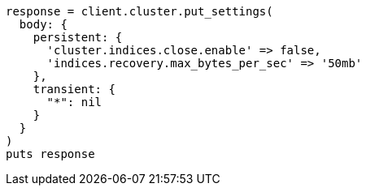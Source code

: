 [source, ruby]
----
response = client.cluster.put_settings(
  body: {
    persistent: {
      'cluster.indices.close.enable' => false,
      'indices.recovery.max_bytes_per_sec' => '50mb'
    },
    transient: {
      "*": nil
    }
  }
)
puts response
----
